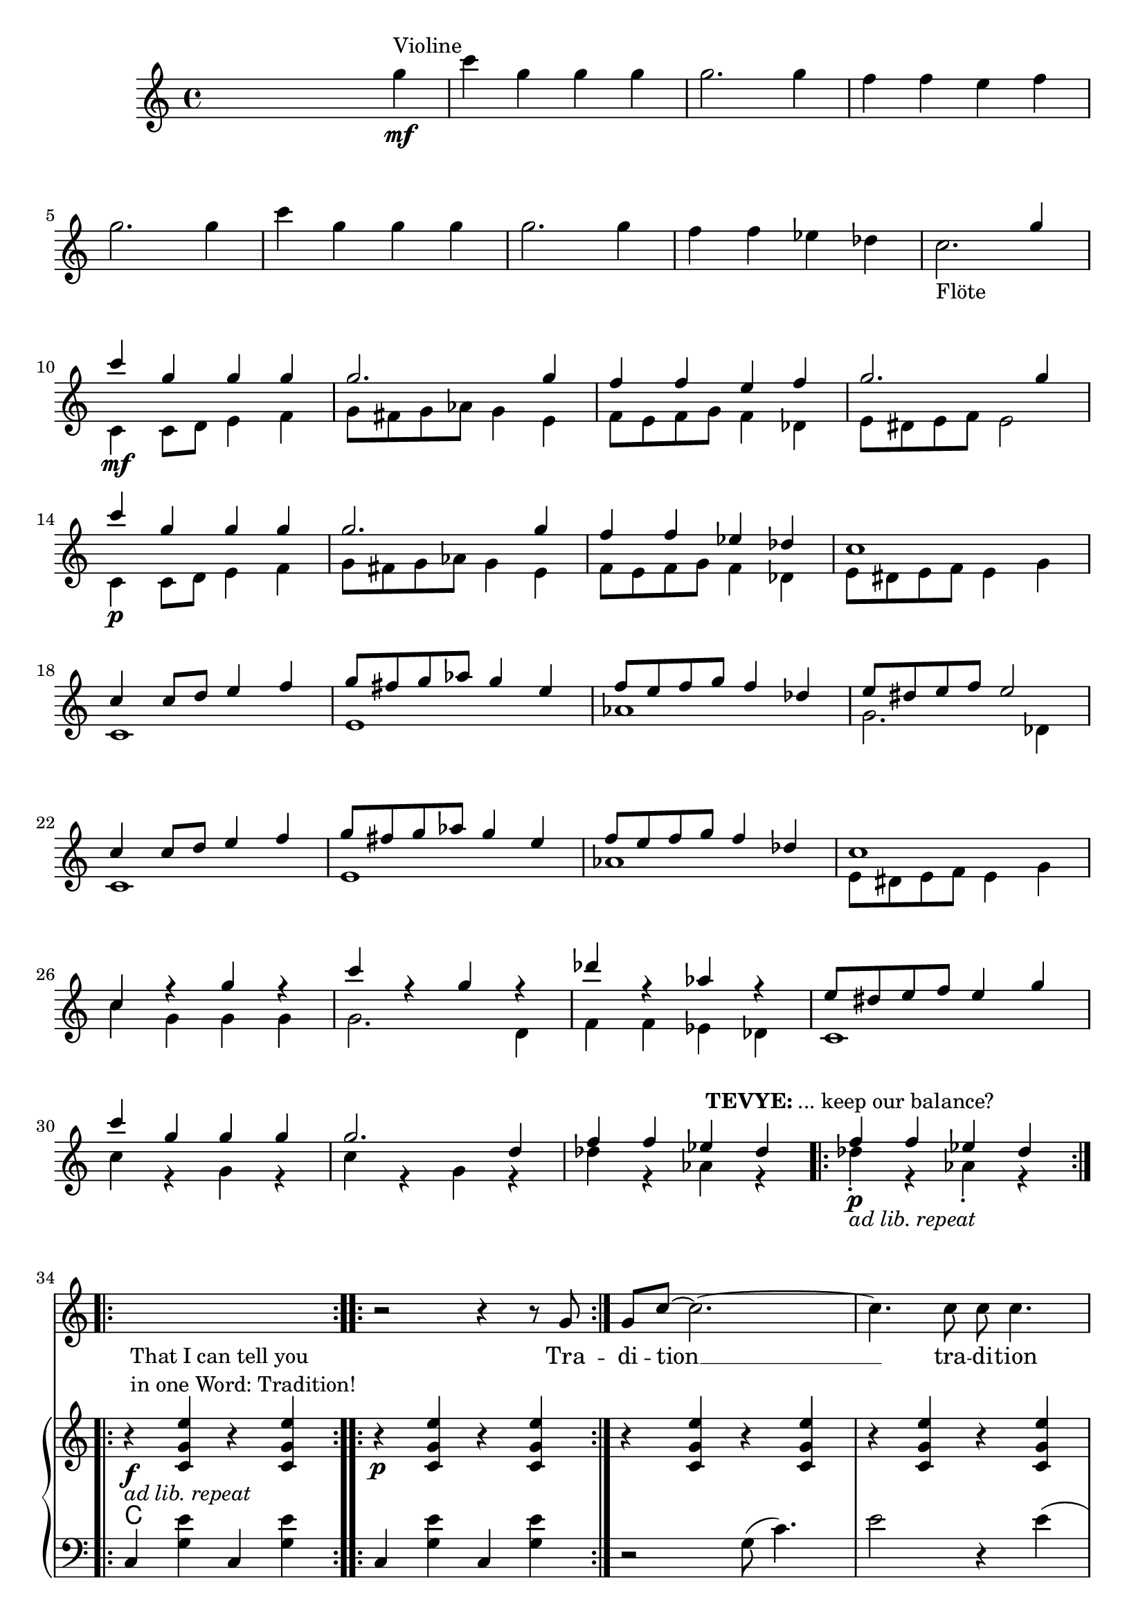 \version "2.18.2"
\language "english"


ViolinMotiv = {
         g4 | c g g g | g2. g4 | f f e f   | g2. g4 |
              c g g g | g2. g4 | f f ef df
}
ViolinMotivi = {
         g4 | c g g g   | g4 r r g |
              f f e f   | g4 r r g |
              c g g g   | g2  g4 g |
              f f ef df | c
}


FluteMotive = { c4 c8 d e4 f | g8 fs g af g4 e | f8 e f g f4 df }
FluteMotivei = { c4 c8 d e4 f | g8 fs g af g4. e8 | f8 e f g f4 df }
FluteMotiveii = { c4 c8 d e4. f8 | g8 fs g af g4. e8 | f8 e f g f4 df }

FluteMotiveI = { e8 ds e f e4 g | c g g g | g2. d4 | f f ef df  }


adLibRep = \markup{\italic{ ad lib. repeat}}

Annotation = {
  s2. s4\mf^"Violine"
  s1*7 | s1_"Flöte"
  s1\mf | s1*3 | s1\p
  s1*18
  \repeat volta 2
  {s1\p_\adLibRep^\markup
    { \center-align\line{\bold TEVYE: ... keep our balance? } }
  }
  \repeat volta 2
  {s1\f_\adLibRep^\markup {\null \lower #4
              \column{\line{That I can tell you }
                      \line{in one Word: Tradition!}}}}
  \repeat volta 2 s1\p
  s1*16
  s4 s2.\p s1*5
  % page 4
  s1-\adLibRep^\markup
    { \column{\line{\bold TEVYE: ...and what }
              \line{ God expects him to do.}}}
  s2\f | s1*2
  % key d
  s1\p | s1*3
  s1*4 |
  s1\mf
}


Violin = {
  \relative c''' {\ViolinMotiv c1 }
  \relative c'' {\FluteMotive e8 ds e f e2}
  \relative c'' {\FluteMotive }
  \relative c'' {c1 | c4 r g' r | c r g r | df' r af r | }
  \relative c'' {\FluteMotiveI}
  \relative c'' { f f4 ef df }
}

Flute = {
  s4
  \relative c' {\FluteMotive e8 ds e f e2}
  \relative c' {\FluteMotive e8 ds e f e4 g}
  \relative c' {
    c1 | e | af | g2. df4
    c1 | e | af }
  \relative c' {\FluteMotiveI}
  \relative c' { c1 | c'4 r g r | c r g r | df' r af r }
  \relative c''{df4\staccato r af\staccato r }
}

VoiceMotiveI = { g8 | g c ~ c2. ~ | c4. c8 c c4. | r1 | r8 c c c }
VoiceMotiveIt = { g8 | g <c e> ~ <c e>2. ~ | <c e>4. <c e>8 <c e> <c e>4. |
                  r1 | r8 <c e> <c e> <c e> }
VoiceMotiveIi = { g8 | g c ~ c2. ~ | c4. c8 c2 | r1 | r8 c c c }
VoiceMotiveIti = { g8 | g <c e> ~ <c e>2. ~ | <c e>4. <c e>8 <c e>2 |
                  r1 | r8 <c e> <c e> <c e> }

VoiceMotiveII = {
  \repeat unfold 2 { a8 b cs d e fs gs a | b4 e, e r8 e |f4 bf }
  \alternative { {bf r8 c8 | bf4 a a2 } {bf8 a g f | g4 f e }}
}
SonsMotive = {
  \repeat unfold 2 {af4 | df af df af | df cf bf af }
  \alternative{ { b cs b a | af r r }
                { a r r af | g8 f4. ~ f4 r8}}
}
SonsMotivei = {
  \repeat unfold 2 {g4 | c g c g | c bf a g }
  \alternative{ { bf c bf af | g r r }
                { af r r g | f8 e4. ~ e2}}
}

VerseMotiveI = \lyricmode { Tra -- di -- tion __  tra -- di -- tion tra -- di -- tion }
VersePapas = \lyricmode {
  Who, day and night, Must scram -- ble for a liv -- ing,
  Feed a wife and chil -- dren,
  Say his dai -- ly prayers?
  And who has the right, As mas -- ter of the house, To have the fi -- nal word at home?
}
VersePapasi = \lyricmode {
  The pa -- pa, __ the pa -- pa tra -- di -- tion.
}
VerseMamas = \lyricmode {
  Who must know the way to make a pro -- per home,
  A qui -- et home, a ko -- sher home?
  Who must raise a fam -- i -- ly and run the home
  So pa -- pa's free to read the ho -- ly book?
}
VerseMamasi = \lyricmode {
  The ma -- ma, __ the ma -- ma tra -- di -- tion.
}
VerseSons = \lyricmode {
  At three I start -- ed He -- brew school, At ten
  I learned a trade. I hear they picked a bride for me.
  I hope she's pret -- ty. __
}
VerseSonsi = \lyricmode {
  The so -- ns, __ the sons tra -- di -- tion.
}
VerseDaughters = \lyricmode {
  And who does ma -- ma teach To mend and tend and fix,
  Pre -- par -- ing me to mar -- ry Who -- ev -- ver pa -- pa
  picks?
}
VerseDaughtersi = \lyricmode {
  The daugh -- ters, __ the daugh -- ters __ tra -- di -- tion.
}

Voice = \relative c'' {
    r2 r4 r8
    \VoiceMotiveI r4 r8 \VoiceMotiveIt r2
    s1*15 s2 s1*2
    \key d \major
    \transpose c d {
      \relative c' {\FluteMotive e8 ds e f e4 g}
      \relative c' {\FluteMotivei | c4 r r r8}
      \relative c'' {\VoiceMotiveI r4 r8 }
      \relative c'' {\VoiceMotiveIt r2 }
    }
    \key a \major
    r1*2
    \relative c' \VoiceMotiveII
    \transpose c a {
      \relative c' {r4 | r2 r4 r8 \VoiceMotiveI r4 r8 }
      \relative c' {\VoiceMotiveIt r2 }
    }
    \key df \major
    r1 r2 r4
    \relative c'' \SonsMotive
    \transpose c df {
      \relative c'' {\VoiceMotiveIi r4 r8 }
      \relative c'' {\VoiceMotiveIti r2 }
    }
  r2
  \key b\major
  r1 | r2 r4 \transpose c b {
      \relative c' {\ViolinMotivi r4 r4 r8 }
      \relative c' {\VoiceMotiveI r4 r8 }
      \relative c' {\VoiceMotiveIt r2 }
  }
  \key c \major
  r2
  % Voice Daughters
  r2 r4
  \relative c'' {
    \ViolinMotivi  r2 r4 | r2 r4 r8 g' | g c4. ~ c2 |
    r8 c c c r4 r8 \VoiceMotiveIt r2 |
  }
}
Verse = { \VerseMotiveI \VerseMotiveI
          \VersePapas \VersePapasi \VersePapasi
          \VerseMamas \VerseMamasi \VerseMamasi
          \VerseSons \VerseSonsi \VerseSonsi
          \VerseDaughters \VerseDaughtersi \VerseDaughtersi
}
VoicePapa = {
  \relative c' {\FluteMotive e8 ds e f e4 g}
  \relative c' {\FluteMotiveii | c4 r r r8}
  \relative c'' {g8 | g c ~ c2. ~ | c1 ~ | c1 }
}
VoiceMama = {
  \transpose a c {\relative c'' \VoiceMotiveII}
  \relative c'' {r8 g8 | g c ~ c2. ~ | c1 }
}
VoiceSons = {
  \relative c'' {
    \SonsMotivei
    r4 r8 g8 g8 c4. ~ | c1
  }
}


Pause = { s1 s1*16 s1*16 }
Pausei = { s2 s1*98 }

CMotiveI = { g8( c4.) | e2 r4 e( | f1 | e8) }
CMotiveIi = { g8( e'4.) | g2 r4 e( | f1 | e8) }
CMotiveIii = \relative c' {
  <d a'>8(-> <d a' d>4.)\< | <d a' fs'>2->\fp\> r4\! <d a' fs'>4\<( |
  <ef bf' g'>1\><d a' fs'>4-.\!) r4 r\f <a' a'>8->-. r |
  <d d'>8->-. r r4\mf <fs, a>8( <fs d' fs>4.)\< |
  <fs d' a'>2\fp\> r4\! <fs d' a'>4(\< <g ef' bf'>1\> | <fs d' a'>4)-.\!
}
CMotiveIiii = \relative c' {
}

MotiveII = { \repeat unfold 3 { c4 c8 e df4 c }
             f8-. e-. f-. g-. e2 }
MotiveIII = { \repeat unfold 3
              { r4 <g c e>8-. <bf ef g>8-.
                <af df f>4-. <g c e>-. }
              <af df f>8-. e'-. f-. g-. <g, c e>4.--}
MotiveIV = { g8   | g c4. ~ c2 ~ | c2. r8
             g8-. | g <g c e>4. ~ <g c e>2 ~ | <c e>2. r8
             g8-. | g <c e g>4. ~ <c e g>2 ~ | <e g>2. r8
}
CMotiveIV = { r4 c8( e) df4( c8) }
CMotiveV = {
  r8\mp e8 e a\< a cs\! | <e, a cs>4-> r r
  <<  { \voiceOne s4 | r4 <bf' d>-> r <bf d>-> }
      \new Voice { \voiceTwo cs,(\< | d1)\! } >> \oneVoice
  <e a cs>4-> r r <d g b e> |
  <a' cs e a>4-- r8 a a cs\< cs e | <a, cs e>4->\! r r
  << { \voiceOne s4 | r4 <d f>-> r <d f>-> }
     \new Voice { \voiceTwo e,4--( | f1) } >> \oneVoice
  <e cs' e>4-> r r8\ff \repeat unfold 2 <e a cs>8-> <g c e>->
}

rqc  = \relative c' <c g' e' >4
rec  = \relative c' <c g' e' >8
rqai = \relative c' <cs a' e'>4
resdf = \relative c'' <ef f af>8-.
rqsdf = \relative c'' <ef f af>4-.
rqxdf = \relative c''' <af bf df>4-.
reb = \relative c' <b fs' ds'>8

lqc = \relative c  <c g' e' >4
lqd = \transpose c d \lqc
lha = \relative c { a4 <e' cs'>}
lec = \relative c <c g' e'>8
leb = \relative c <b fs' ds'>8
lqfss = \relative c <fs, e' as>4

bdRoc  = { r4 \rqc r \rqc }
bdRodf = \transpose c df \bdRoc
bdRoai = { r4 \rqai r4 \rqai }
bdRobfi= \transpose a bf \bdRoai
bdRoxdf= { r4 \resdf \resdf r4 \rqxdf}
bdRoxd = \transpose df d \bdRoxdf
bdLc = \relative c  { c4 < g' e' > c, < g' e' > }
bdLwc = \relative c  { c4 < g' e' > g, < g' e' > }
bdLoc = \relative c  { r4 \lqc r \lqc }
bdLodf= \transpose c df \bdLoc
bdLd  = \relative c  { d4 <a' fs'> d, <a' fs'>  }
bdLef = \transpose d ef \bdLd
bdLid = \relative c  { d4 <a' fs'> r a, }
bdLief = \transpose d ef \bdLid
bdLa = { \lha \lha }
bdLbf = \transpose a bf \bdLa
bdLxdf = \relative c { df4 <af' f'> df, <bf' f'> }
bdLdf = \relative c { df4 <af' f'> df, <af' f'> }
bdLxd = \transpose df d \bdLxdf
bddf = { <df ef f>4 ~ <df ef f>8 <cf df ef>( <df ef f>)-. r8 }
bdLbgb = \relative c
  { b4 <fs' ds'>8 <fs ds'>
    fs,8 ~ <fs fs' ds'>8 <fs' ds'> r8}
bdLiie = \relative c {
  b4 <gs' e'>8 <gs e'> b,8 ~ <b gs' e'>8 <gs' e'> r8}
bdLbgwc = \relative c  { c4 <g' e'> g,8 ~ <g g' e'> <g' e'> r }
bdLb = \relative c
  { b4 <fs' ds'>8 <fs ds'> b,4 <fs' ds'>8 <fs ds'> }
bdLec = \relative c  { c4 <g' e'>8 <g e'> c,4 <g' e'>8 <g e'>  }



BdR = {
  \bdRoc  | \bdRoc |
  \bdRoc  | \bdRoc | \bdRodf | \bdRoc |
  r2 \relative c''\CMotiveIi r8 r4 r2 |
  \relative c''\MotiveII              |
  \relative c''\MotiveIII
  <<
    \new Voice { \voiceOne \repeat volta 2 \relative c''\MotiveIV }
    \new Voice { \voiceTwo \repeat unfold 3 {s8 | s1 | \relative c'\CMotiveIV}  }
  >> r8
  % Page 4, Takt 60
  \bdRoc
  \relative c'' {
    \repeat unfold 2 { r8 <c c'>-> <c c'>-> <cs cs'>-> }
    \alternative {
      { <a d f>-> r <a d f>-> r }
      { <d f a>-> r <d f a>-> r }
    }
    r8 a-> g-> ef-> |
  }
  \key d \major
  r1*3 \relative c'' { r2 r8 a \acciaccatura a8( bf[ a]) }
  r1*4
  r2 \CMotiveIii r4\ff r8 \relative c' {
    <a fs' d'>8-> <a fs' d'>-> <b fs' ds'>->
  }
  \key a \major
  \relative c' { <cs a' e'>8 r8 } \rqai r4 \rqai | \bdRoai |
  \repeat unfold 2 { \bdRoai \bdRoai \bdRobfi }
  \alternative { \bdRoai { r4 \relative c' <cs a' f'>4 \rqai r\f }}
  r4 \rqai r2 |
  r4 \relative c' {\CMotiveV}
  \key df \major
  \relative c'' <af df f> \resdf \resdf r4 \rqxdf
  \repeat unfold 3 \bdRoxdf \bdRoxd
  r4 \relative c'' \bddf
  \bdRoxdf | r4 \resdf \resdf r4  \rqsdf |
  \relative c'' {r4 \repeat unfold 2 {\slurUp\acciaccatura gs'8 <a e b>4->} r4}
  \bdRoxdf |
  \relative c' {
    r2 r4 r8 <f af>8-> | <f af>->( <f af df>) r4 r f'8->( ef) |
    ef( d) d( cs) cs( b a b | <f af df>) r r4 r <c af' ef'>8 r |
    <df af' f'>4 r4 r r8 af'8-> | <f af>->( <af df f>) r4 r bf'8->( af) |
    af( gf) gf( ef) ef( d d ef | <f df af f>8)-. r r4 r8 df <df af f> <d d,> |
    \time 2/4 <ef gf, cf,>8 <df af f> <df af f> <d d,> | \time 2/2
    \key b \major
    }
  \reb r8 r4 r2 | r1 | r1 |
  \relative c''' {
    r8 b16( c b8)-. a-. \grace {b16( c16} b8-.) r8 r4 |  r1 |
    r8 b16( c b8)-. d-. \grace {b16( c16} b8-.) r8 r4 |
    r1 r1 r1 r1
    r4 ds,,8-. fs-. <ds fs b>16 b' r8 <d, fs>-. b'-. |
    <fs b d>16-> d'-> r8 r4 r4  \tuplet 3/2 {\slurDown ds,8(\< cs ds\!}
    << {\voiceTwo e1)|<b ds fs>8->}
       \new Voice {\voiceOne r4 c''8 df e16( df c b af g f e| ds8) }
    >> \oneVoice
    r8 r4 r4 <as, e' fs'> |
    <b fs' ds'>8 r fs'8-. b-.  <fs b ds>16-> ds'-> r8 <fs, b>-. ds'-. |
    <b ds fs>16-> fs'-> r8 r4 r \tuplet 3/2 {\slurDown fs,8(\< es fs\!} |
    << {\voiceTwo g1)| <b ds fs>8->}
       \new Voice {\voiceOne r8 e16( fs g fs e fs g\< as b as g as b c\! | ds8)}
    >> \oneVoice
    r8 r4 r8 <b,, b'>8->\ff <as as'>-> <b b'>->
    \key c \major
    <c c'>-> <e g c e>-> <e g c e>-> <f af df f>->
    \rec r8 r4 r2 | r1 | r1 |
    r2 r8 <e bf' df> <f af df> <fs b ds> |
    <g c e> r r4 r2 | r1 r1 r1 r1 r1 |
    r4 r8 f <af, df f> <df f af> <f af d> <af df f> |
    \rec r8 r4 r4 <d, b' g'>8-^ r |
    <g e' c'>8-^ r <e c' g'>-> r8 r4 <e c' g'>->
    <g e' c'>8-^ r <e c' g'>-> r8 r4 <e c' g'>->
    <af df f>8 f' <a, d fs> <af df f>
    \tuplet 3/2 { <cf ff af>8 af' af }
    <a, d fs> <af df f> | <g c e>-> r r4 r4 <f b d g>8-^ r
  }
}

BdL = {
  \bdLc   | \bdLc  |
  r2 \relative c' \CMotiveI r8 r4 r2  |
  \bdLoc  | \bdLoc | \bdLodf | \lqc r4 r g |
  \repeat unfold 4 \bdLwc
  \repeat unfold 4 \bdLwc
  \repeat unfold 6 \bdLwc
  % Page 4, Takt 60
 \set Score.currentBarNumber = #60
  \repeat volta 2 \relative c {c4 r g r }
  \relative c {
    g8->-. \repeat unfold 2 { c-> c-> cs-> | d-> r d-> r r }
    c-> c-> a-> |
  }
  \bar "||"  \key d \major
  \repeat unfold 2 {\bdLid | \bdLid | \bdLief | \bdLid }
  \repeat unfold 2 {\bdLd | \bdLd | \bdLef }
  \alternative { { \lqd r4 r  \relative c { <a a'>8 r } }
                 { \lqd r4 r8  \relative c { d-> c-> b-> } } }
  \bar "||" \key a \major
  \bdLa \bdLa
  \repeat unfold 2 { \bdLa \bdLa \bdLbf }
  \alternative { \bdLa \relative c { a4 <f' cs'> <e cs'> e, }}
  \lha \relative c { r e\mp}
  \relative c  {
    \repeat unfold 2 { \bdLa | \lha a4 r | \bdLbf }
    \alternative { { \lha r e } { a4 r4 r8 a a c } }
  }
  \bar "||" \key df \major
  \repeat unfold 4 \bdLxdf \bdLxd
  \relative c <df bf' f'>4 \relative c' \bddf
  \repeat unfold 2 \bdLxdf
  \relative c { <d a' fs'>4 <d' fs>-. <d fs>-. } r4
  \bdLdf
  \relative c {
    df4 << {\voiceOne r8 af' af( df4.)}
           \new Voice {\voiceTwo <af f'>4 df, <af' f'>} >> \oneVoice }
  \bdLdf \bdLd
  \relative c {
    <df af' f'>8 r r4 r <af gf' c>8 r
  }
  \relative c {
    df4 << {\voiceOne r8 af' af( <df f>4.)}
           \new Voice {\voiceTwo <af f'>4 df, <af' f'>} >> \oneVoice }
  \bdLdf \bdLd
  \relative c {
    <df af' f'>8 r r4 r8 df df c |
  % 2/4
    cf df df c
  }
  \bar "||" \key b\major
  \repeat unfold 4 \bdLbgb \bdLiie
  \repeat unfold 3 \bdLbgb \bdLbgwc
  \leb r8 r4 r2
  \repeat unfold 2 \bdLb \bdLec
  \leb r8 r4 r4 \lqfss |
  \bdLb \bdLb \bdLec |
  \leb r8 r4 r8 \relative c { b-> a-> b-> }
  \bar "||" \key c \major \time 2/4
  \relative c { c8 c c df }
  \time 2/2
  \set Score.currentBarNumber = #132
  \lec r8 r4 r2 | r1 | r1
  \relative c {
    r2 r8 g8 g  g | c r8 r4 r2 | r1 | r1 |
    r2 r4 r8 g | c4 <gs' e'> c, <g' e'> |
    \bdLc \bdLdf
    \lec r8 r4 r4 <g, d' b'>8-^ r |
    \repeat unfold 2 {c8-> r < g' e' >-> r c,4 < g' e' >8-> r |}
    \repeat unfold 2 {<df af' f'>8-> r r4 }
    \lec r8 r4 r4 <g, d' b'>8 r8 |
  }
}

Chords = \chords {
  \set chordChanges = ##t
  \Pause
  c1 | c |
  c  | c | df | c |
  c  | c | df | c |
  \repeat unfold 14 c1
  % Page 4, Takt 60
  c1 | \time 2/4 c2 | \time 2/2 d1 d1 |
  \repeat unfold 4 { d1 d1 | ef1 | d1 }
  a1 a1 |
  a1 a1 | bf1 | a1 a1 a1 | bf1 | a4 a4:aug a2 |
  a1 a1 a1 | bf1 | a2. e4:m7 | a1 a1 | bf1 | a2. c4 |
  % key df
  \repeat unfold 4 { df2 df:6 } d d:6 | df1:6 |
  \repeat unfold 2 { df2 df:6 } d1:6.9 |
  \repeat unfold 3 df1 | d1 | df2. af4:7 | df1 | df1 | d1 | df |
  % 2/4
  cf8 df4.
  % key b
  \repeat unfold 8 b1 | c1 |
  b1 b1 b1 c1 | b2. fs4 | b1 b1 c1 b1
  % key c
  c4. df8 |
  c1 | c1 | c1 | c2  g:dim | c1 c c c c c | df |
  c2. g4 | c1 c | df | c2. g4:7 |
}

\score {
  <<
    \new Staff = "voicePapa" {
      \new Voice = "VoicePapa" {
        \Pause s1 \Pausei \VoicePapa
      }
    }
    \new Staff = "voiceMama" {
      \new Voice = "VoiceMama" {
        \Pause s1 \Pausei r1 \VoiceMama
      }
    }
    \new Staff = "voiceSons" {
      \new Voice = "VoiceSons" {
        \Pause s1 \Pausei r2 r4 \VoiceSons
      }
    }

    \new Staff = "voice" {
      \new Voice = "Voc" {
        \Pause s1 \Voice
      }
    }
    \new Lyrics \lyricsto "Voc" {
        \Verse
    }

    \new GrandStaff <<
      \new Staff = "up" {
        \context Voice = "A" \relative c'' {
          s2 s4
          \relative c''' {\ViolinMotiv c2. }
          <<
            \new Voice = "violin" { \voiceOne \Violin}
            \new Voice = "flute" { \voiceTwo \Flute  }
          >>
          \BdR
        }
      }
      \Chords
      \context Voice = "A" \Annotation
      \new Staff = "down" {
        \clef bass
        \Pause
        \BdL
      }
    >>
  >>
  % \midi { }
  \layout {
    \context {
      \Staff \RemoveEmptyStaves
      % To use the setting globally, uncomment the following line:
      \override VerticalAxisGroup.remove-first = ##t
    }
  }
}


%FluteMotive=
% #(define-music-function
%      (parser location dyn)
%      (ly:event?)
%   #{ c4-#dyn |
%   c8 d e4 f |
%   g8 fs g af g4 e |
%   f8 e f g f4 df |
%   e8 ds e f e2
%   #}
% )

% setDyn =
% #(define-music-function
%      (parser location)
%      ()
%    (set! mydyn #{\f#})
%    #{#})
